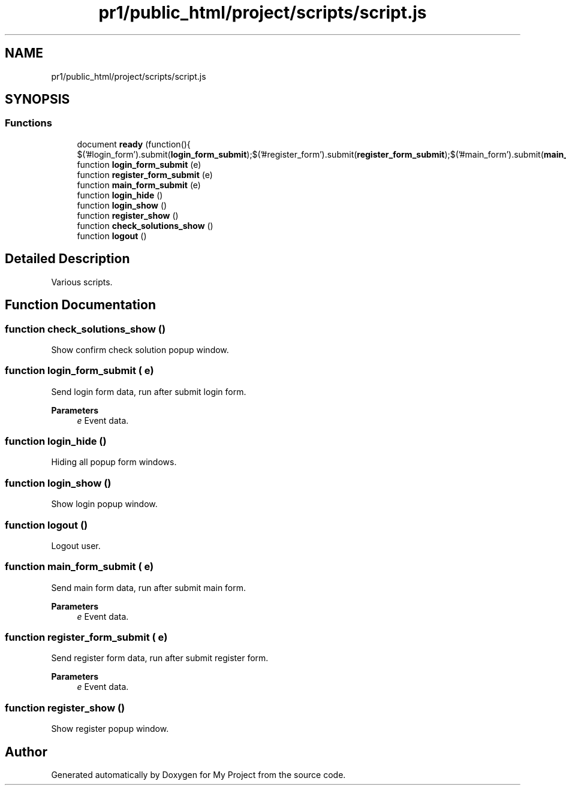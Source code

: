 .TH "pr1/public_html/project/scripts/script.js" 3 "Tue Jun 2 2020" "My Project" \" -*- nroff -*-
.ad l
.nh
.SH NAME
pr1/public_html/project/scripts/script.js
.SH SYNOPSIS
.br
.PP
.SS "Functions"

.in +1c
.ti -1c
.RI "document \fBready\fP (function(){ $('#login_form')\&.submit(\fBlogin_form_submit\fP);$('#register_form')\&.submit(\fBregister_form_submit\fP);$('#main_form')\&.submit(\fBmain_form_submit\fP);})"
.br
.ti -1c
.RI "function \fBlogin_form_submit\fP (e)"
.br
.ti -1c
.RI "function \fBregister_form_submit\fP (e)"
.br
.ti -1c
.RI "function \fBmain_form_submit\fP (e)"
.br
.ti -1c
.RI "function \fBlogin_hide\fP ()"
.br
.ti -1c
.RI "function \fBlogin_show\fP ()"
.br
.ti -1c
.RI "function \fBregister_show\fP ()"
.br
.ti -1c
.RI "function \fBcheck_solutions_show\fP ()"
.br
.ti -1c
.RI "function \fBlogout\fP ()"
.br
.in -1c
.SH "Detailed Description"
.PP 
Various scripts\&. 
.SH "Function Documentation"
.PP 
.SS "function check_solutions_show ()"
Show confirm check solution popup window\&. 
.SS "function login_form_submit ( e)"
Send login form data, run after submit login form\&.
.PP
\fBParameters\fP
.RS 4
\fIe\fP Event data\&. 
.RE
.PP

.SS "function login_hide ()"
Hiding all popup form windows\&. 
.SS "function login_show ()"
Show login popup window\&. 
.SS "function logout ()"
Logout user\&. 
.SS "function main_form_submit ( e)"
Send main form data, run after submit main form\&.
.PP
\fBParameters\fP
.RS 4
\fIe\fP Event data\&. 
.RE
.PP

.SS "function register_form_submit ( e)"
Send register form data, run after submit register form\&.
.PP
\fBParameters\fP
.RS 4
\fIe\fP Event data\&. 
.RE
.PP

.SS "function register_show ()"
Show register popup window\&. 
.SH "Author"
.PP 
Generated automatically by Doxygen for My Project from the source code\&.

